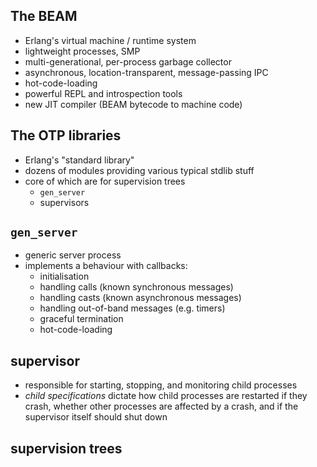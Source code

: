 ** The BEAM

- Erlang's virtual machine / runtime system
- lightweight processes, SMP
- multi-generational, per-process garbage collector
- asynchronous, location-transparent, message-passing IPC
- hot-code-loading
- powerful REPL and introspection tools
- new JIT compiler (BEAM bytecode to machine code)


** The OTP libraries

- Erlang's "standard library"
- dozens of modules providing various typical stdlib stuff
- core of which are for supervision trees
  + =gen_server=
  + supervisors

** =gen_server=

- generic server process
- implements a behaviour with callbacks:
  + initialisation
  + handling calls (known synchronous messages)
  + handling casts (known asynchronous messages)
  + handling out-of-band messages (e.g. timers)
  + graceful termination
  + hot-code-loading

** supervisor

- responsible for starting, stopping, and monitoring child processes
- /child specifications/ dictate how child processes are restarted if they crash, whether other processes are affected by a crash, and if the supervisor itself should shut down

** supervision trees

#+BEGIN_EXPORT latex
  \begin{center}
  \includegraphics[width=1.0\textwidth]{./img/tree.png}
  \end{center}
#+END_EXPORT
